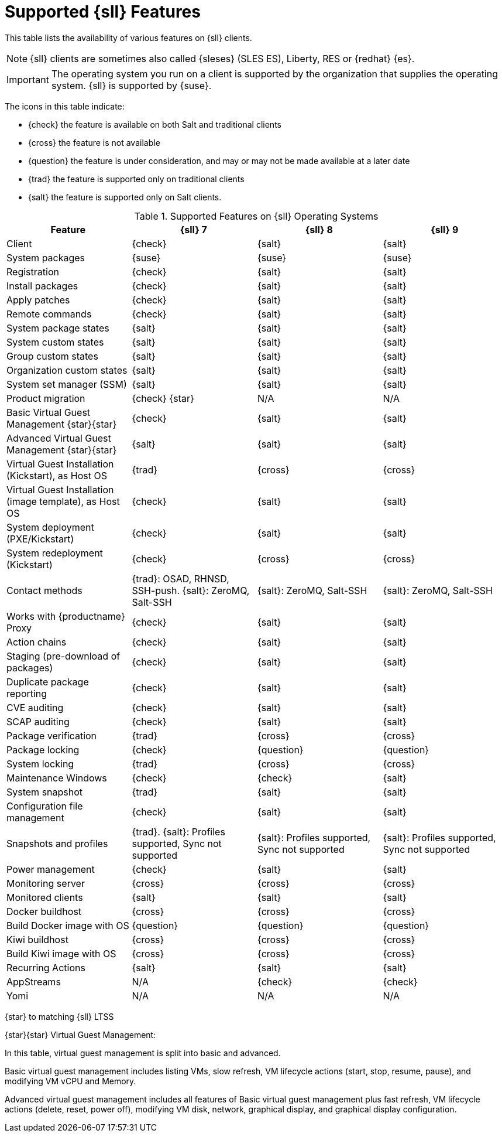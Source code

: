 [[supported-features-sll]]
= Supported {sll} Features

This table lists the availability of various features on {sll} clients.

[NOTE]
====
{sll} clients are sometimes also called {sleses} (SLES ES), Liberty, RES or {redhat} {es}.
====

[IMPORTANT]
====
The operating system you run on a client is supported by the organization that supplies the operating system.
{sll} is supported by {suse}.
====

The icons in this table indicate:

* {check} the feature is available on both Salt and traditional clients
* {cross} the feature is not available
* {question} the feature is under consideration, and may or may not be made available at a later date
* {trad} the feature is supported only on traditional clients
* {salt} the feature is supported only on Salt clients.


[cols="1,1,1,1", options="header"]
.Supported Features on {sll} Operating Systems
|===

| Feature
| {sll}{nbsp}7
| {sll}{nbsp}8
| {sll}{nbsp}9

| Client
| {check}
| {salt}
| {salt}

| System packages
| {suse}
| {suse}
| {suse}

| Registration
| {check}
| {salt}
| {salt}

| Install packages
| {check}
| {salt}
| {salt}

| Apply patches
| {check}
| {salt}
| {salt}

| Remote commands
| {check}
| {salt}
| {salt}

| System package states
| {salt}
| {salt}
| {salt}

| System custom states
| {salt}
| {salt}
| {salt}

| Group custom states
| {salt}
| {salt}
| {salt}

| Organization custom states
| {salt}
| {salt}
| {salt}

| System set manager (SSM)
| {salt}
| {salt}
| {salt}

| Product migration
| {check} {star}
| N/A
| N/A

| Basic Virtual Guest Management {star}{star}
| {check}
| {salt}
| {salt}

| Advanced Virtual Guest Management {star}{star}
| {salt}
| {salt}
| {salt}

| Virtual Guest Installation (Kickstart), as Host OS
| {trad}
| {cross}
| {cross}

| Virtual Guest Installation (image template), as Host OS
| {check}
| {salt}
| {salt}

| System deployment (PXE/Kickstart)
| {check}
| {salt}
| {salt}

| System redeployment (Kickstart)
| {check}
| {cross}
| {cross}

| Contact methods
| {trad}: OSAD, RHNSD, SSH-push. {salt}: ZeroMQ, Salt-SSH
| {salt}: ZeroMQ, Salt-SSH
| {salt}: ZeroMQ, Salt-SSH

| Works with {productname} Proxy
| {check}
| {salt}
| {salt}

| Action chains
| {check}
| {salt}
| {salt}

| Staging (pre-download of packages)
| {check}
| {salt}
| {salt}

| Duplicate package reporting
| {check}
| {salt}
| {salt}

| CVE auditing
| {check}
| {salt}
| {salt}

| SCAP auditing
| {check}
| {salt}
| {salt}

| Package verification
| {trad}
| {cross}
| {cross}

| Package locking
| {check}
| {question}
| {question}

| System locking
| {trad}
| {cross}
| {cross}

| Maintenance Windows
| {check}
| {check}
| {salt}

| System snapshot
| {trad}
| {salt}
| {salt}

| Configuration file management
| {check}
| {salt}
| {salt}

| Snapshots and profiles
| {trad}. {salt}: Profiles supported, Sync not supported
| {salt}: Profiles supported, Sync not supported
| {salt}: Profiles supported, Sync not supported

| Power management
| {check}
| {salt}
| {salt}

| Monitoring server
| {cross}
| {cross}
| {cross}

| Monitored clients
| {salt}
| {salt}
| {salt}

| Docker buildhost
| {cross}
| {cross}
| {cross}

| Build Docker image with OS
| {question}
| {question}
| {question}

| Kiwi buildhost
| {cross}
| {cross}
| {cross}

| Build Kiwi image with OS
| {cross}
| {cross}
| {cross}

| Recurring Actions
| {salt}
| {salt}
| {salt}

| AppStreams
| N/A
| {check}
| {check}

| Yomi
| N/A
| N/A
| N/A

|===

{star} to matching {sll} LTSS


{star}{star} Virtual Guest Management:

In this table, virtual guest management is split into basic and advanced.

Basic virtual guest management includes listing VMs, slow refresh, VM lifecycle actions (start, stop, resume, pause), and modifying VM vCPU and Memory.

Advanced virtual guest management includes all features of Basic virtual guest management plus fast refresh, VM lifecycle actions (delete, reset, power off), modifying VM disk, network, graphical display, and graphical display configuration.
